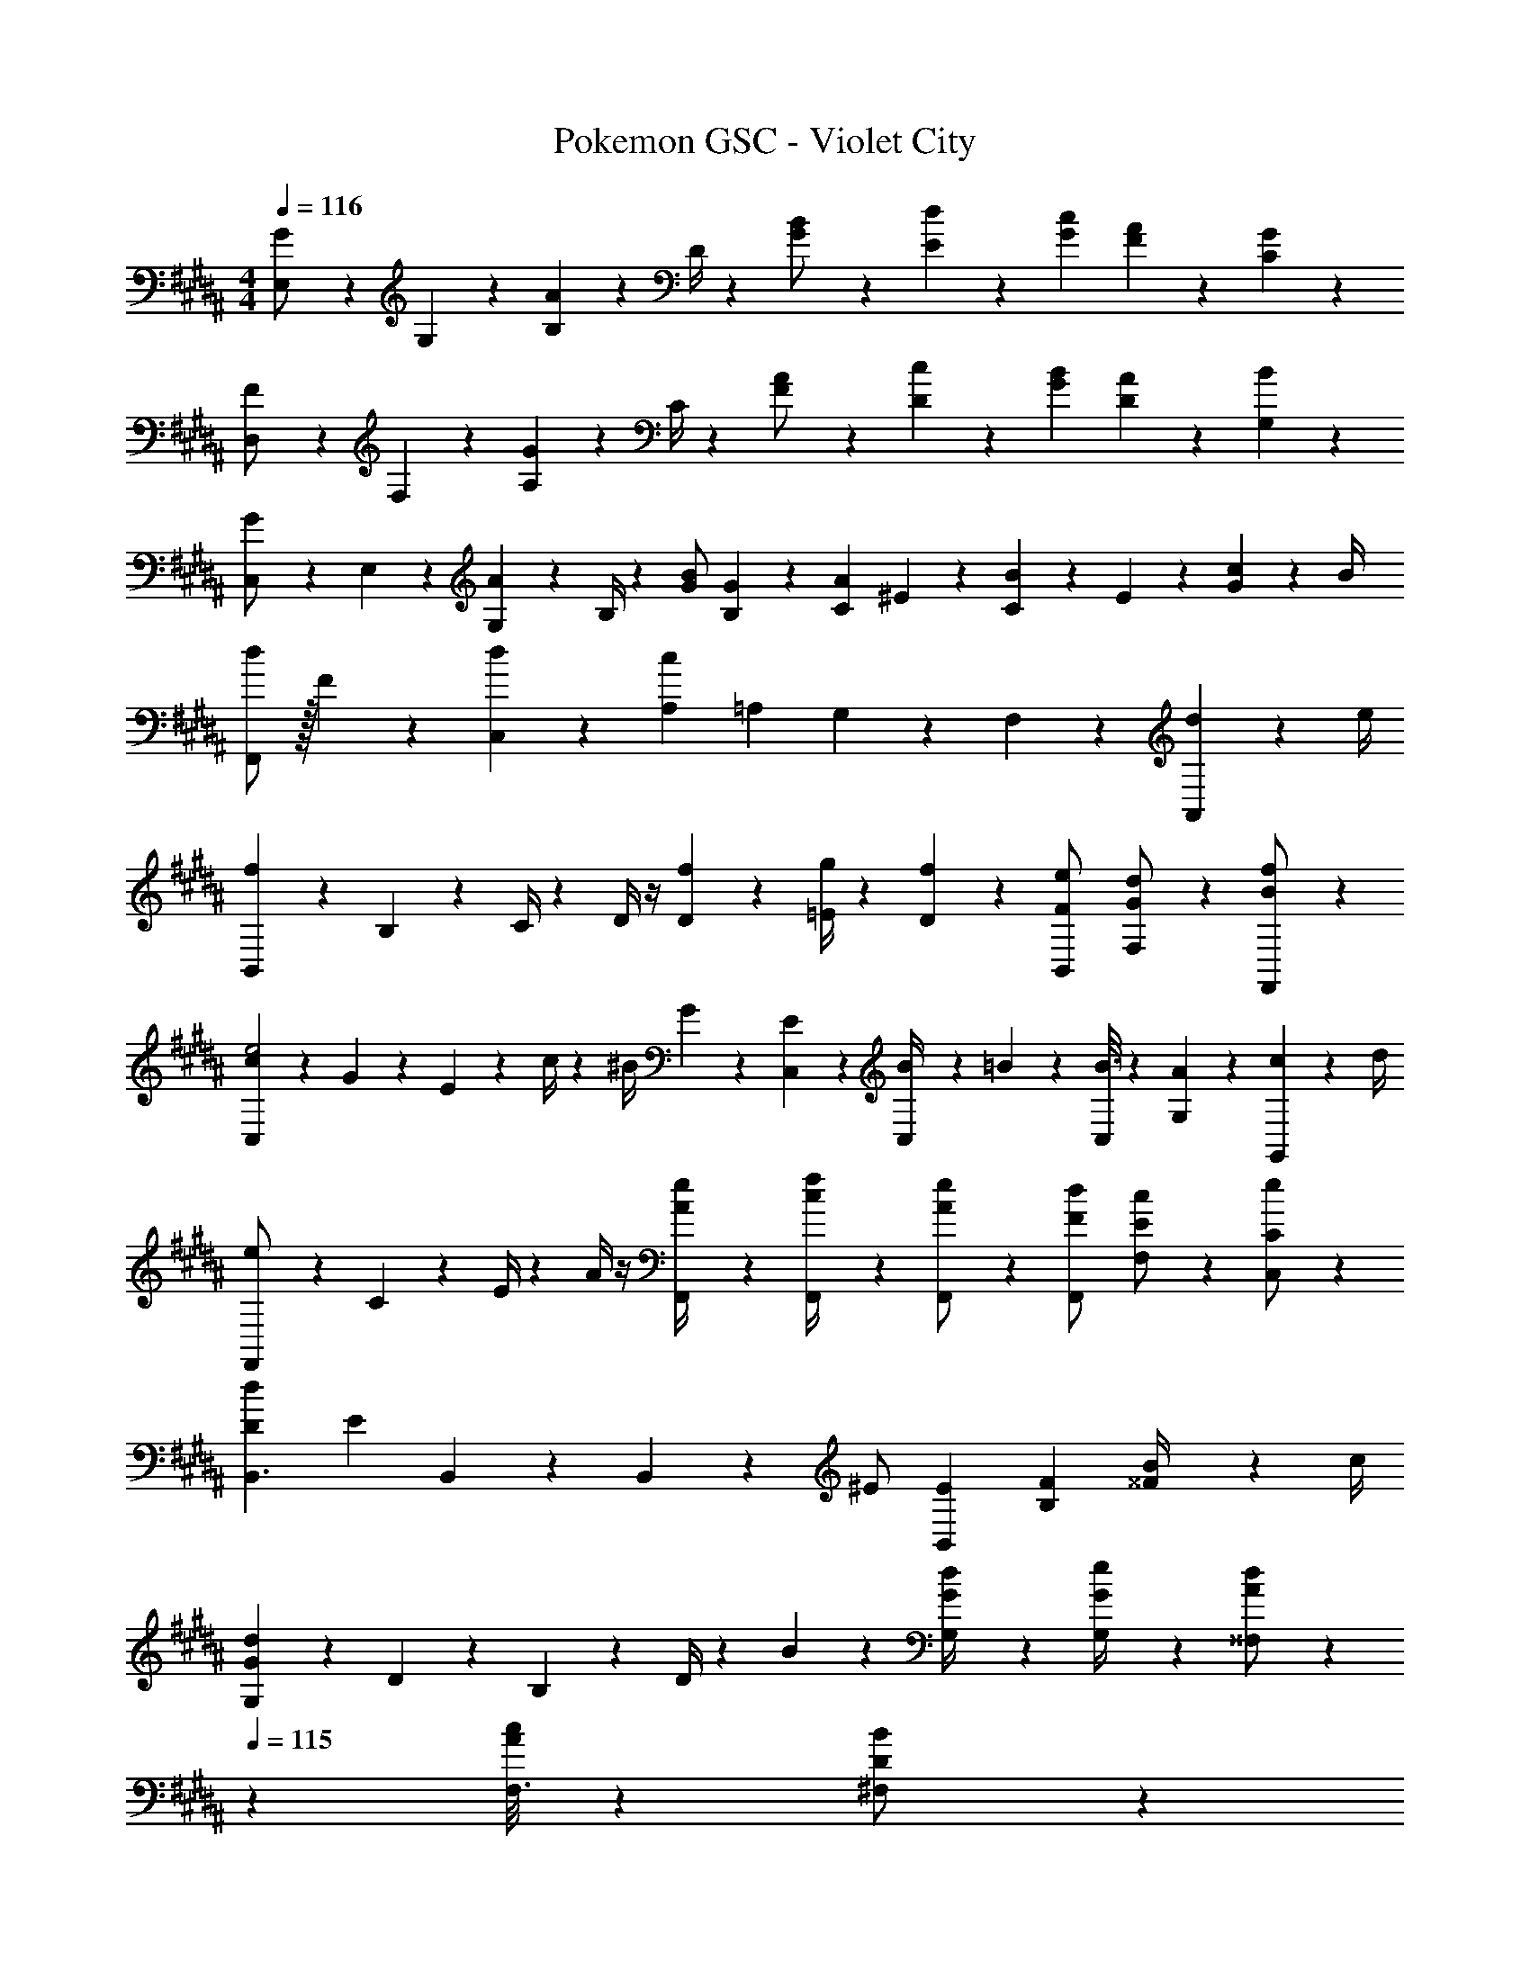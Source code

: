 X: 1
T: Pokemon GSC - Violet City
Z: ABC Generated by Starbound Composer
L: 1/4
M: 4/4
Q: 1/4=116
K: B
[E,5/18G/2] z/72 G,2/9 z5/288 [B,2/9A13/28] z7/288 D/4 z/126 [G13/28B/2] z/28 [d27/28E27/28] z/28 [c13/28G13/28] [A13/28F13/28] z/28 [G13/28C13/28] z/28 
[D,5/18F/2] z/72 F,2/9 z5/288 [A,2/9G13/28] z7/288 C/4 z/126 [F13/28A/2] z/28 [c27/28D27/28] z/28 [B13/28G13/28] [A13/28D13/28] z/28 [B13/28G,13/28] z/28 
[C,5/18G/2] z/72 E,2/9 z5/288 [G,2/9A13/28] z7/288 B,/4 z/126 [G/2B/2] [G27/28B,29/28] z/28 [z3/14C2/9A13/28] ^E2/9 z/36 [C2/9B13/28] z/36 E2/9 z/36 [G2/9c13/28] z/36 B/4 
[d/2F,,29/28] z/32 F13/28 z9/224 [d13/28C,13/28] z/28 [cA,] [z3/14=A,2/9] G,2/9 z/36 F,2/9 z5/18 [d2/9A,,13/28] z/36 e/4 
[B,,2/9f29/28] z89/288 B,2/9 z7/288 C/4 z/126 D/4 z/4 [f2/9D2/9] z5/252 [g/4=E/4] z/126 [f13/28D13/28] z/28 [F13/28B,,13/28e/2] [G13/28F,13/28d/2] z/28 [B13/28F,,13/28f/2] z/28 
[C,2/9c5/18e2] z5/72 G2/9 z5/288 E2/9 z7/288 c/4 z/126 [z55/224^B/4] G2/9 z40/1241 [C,/12E2/9] z10/63 [C,3/28B/4] z19/126 =B/5 z3/10 [B3/16C,13/28] z31/112 [A13/28G,13/28] z/28 [c2/9G,,13/28] z/36 d/4 
[F,,2/9e/2] z89/288 C2/9 z7/288 E/4 z/126 A/4 z/4 [F,,/12A2/9e/4] z10/63 [F,,3/28c/4f/4] z19/126 [F,,/5A13/28e/2] z3/10 [F13/28F,,13/28d/2] [E13/28F,13/28c/2] z/28 [C13/28C,13/28e/2] z/28 
[d29/28D29/28B,,3/2] [z/2E] B,,/12 z10/63 B,,3/28 z19/126 ^E/2 [B,,13/28E15/28] [z/2FB,] [^^F2/9B/4] z/36 c/4 
[G,5/18G29/28d29/28] z/72 D2/9 z5/288 B,2/9 z7/288 D/4 z/126 B13/28 z/28 [G,/12G/4d/4] z10/63 [G,3/28e/4G5/18] z19/126 [^^F,/5A/2d/2] z37/140 
Q: 1/4=115
z/28 [F,3/16A13/28c/2] z31/112 [D13/28B/2^F,/2] z/28 
Q: 1/4=114
[^F13/28F,13/28c/2] z/28 
Q: 1/4=116
[C,5/18d29/28] z/72 ^E,2/9 z5/288 G,2/9 z7/288 B,/4 z/126 [z55/224C/4g] E2/9 z40/1241 G2/9 z5/252 B/4 z/126 [z181/224C63/32] [z19/224g5/8] [z/14b/12] d'/2 c2/9 z/36 d/4 
[E,,2/9e/2] z89/288 G13/28 z9/224 B13/28 z/28 [E,,/12e13/28] z10/63 E,,3/28 z19/126 [F,,/5d/4] z9/214 F2/9 z/28 [F,,3/16B2/9] z3/112 d2/9 z/36 [c2/9C,13/28] z/36 F2/9 z/36 [A2/9^B,,13/28] z/36 c/4 
[=B,,2/9=E5/18B2] z5/72 B,2/9 z5/288 G,2/9 z7/288 E/4 z/126 [z55/224B,/4] G,2/9 z40/1241 [B,,/12B,2/9] z10/63 [B,,3/28E/4] z19/126 [z/2D63/32] B,,13/28 =A,, 
K: D
G,,2/9 z89/288 [G2/9B/4] z7/288 [A/4c/4] z/126 [B13/28d/2] z/28 [G,,/12d13/28f/2] z10/63 G,,3/28 z19/126 [A,,/5c13/28e/2] z3/10 [z3/28B/9d/8A,,3/16] [z3/28e/9] d2/9 z/36 [A13/28=E,13/28c/2] z/28 [A,,13/28F/2B/2] z/28 
[F,,2/9F15/28A15/28] z89/288 [C13/28F/2] z9/224 [F13/28A/2] z/28 [B,,/12Ce] z10/63 B,,3/28 z19/126 B,,/5 z3/10 [z27/28Dd^A,,] [E13/28=A,,13/28c/2] z/28 
[G,,2/9B15/28] z89/288 [B2/9g/4] z7/288 [c/4a/4] z/126 [d13/28b/2] z/28 [G,,/12f13/28d'/2] z10/63 G,,3/28 z19/126 [A,,/5e13/28c'/2] z3/10 [z3/28d/9b/8A,,3/16] [z3/28c'/9] b2/9 z/36 [c13/28E,13/28a/2] z/28 [B13/28A,,13/28g/2] z/28 
[F,,2/9A/2f15/28] z89/288 [F13/28c/2] z9/224 [A13/28f/2] z/28 [B,,/12e13/28e'/2] z10/63 B,,3/28 z19/126 B,,/5 z37/140 
Q: 1/4=115
z/28 [f'13/28^A,,] z/2 
Q: 1/4=114
[d'2/9=A,,13/28] z/36 e'/4 
K: B
K: B
[E,2/9g5/18f'2] z5/72 e2/9 z5/288 B2/9 z7/288 e/4 z/126 g/4 z/4 [E,/12g2/9] z10/63 [E,3/28a/4] z19/126 [z/2b] [z13/28E,15/28] [z/2B,15/28] [^^c'2/9G,2/9] z/36 [e'/4F,/4] 
[^E,2/9g5/18f'2] z5/72 ^e2/9 z5/288 B2/9 z7/288 e/4 z/126 g/4 z/4 [E,/12g2/9] z10/63 [E,3/28a/4] z19/126 [z/2b] [z13/28E,15/28] [z/2C15/28] [^A,2/9a/4] z/36 [G,/4b5/18] 
[F,2/9c3/10^c'2] z5/72 [z23/96B/4] [z71/288F/4] [z65/252c5/18] [z55/224B5/18] F/4 z/224 [z61/252F,/4c/4] [z65/252B5/18F,5/18] [z61/252F5/18F,,/2] C/4 z/126 [z3/14F/4F,,13/28] [z/4A5/18] [z/4c5/18F,13/28] f/4 [F,,2/9a/4] z/36 [G,,/4c'5/18] 
[c3/2a3/2F,3/2] z/28 [^B2/9G,2/9=a/4] z5/252 [=B/4=A,/4g/4] z/126 [cf^A,] z13/28 [d2/9^A,,13/28] z/36 =e/4 
[B,,2/9f29/28] z89/288 B,2/9 z7/288 C/4 z/126 D/4 z/4 [f2/9D2/9] z5/252 [g/4E/4] z/126 [f13/28D13/28] z/28 [F13/28B,,13/28e/2] [G13/28F,13/28d/2] z/28 [B13/28F,,13/28f/2] z/28 
[C,2/9c5/18e2] z5/72 G2/9 z5/288 E2/9 z7/288 c/4 z/126 [z55/224^B/4] G2/9 z40/1241 [C,/12E2/9] z10/63 [C,3/28B/4] z19/126 =B/5 z3/10 [B3/16C,13/28] z31/112 [A13/28G,13/28] z/28 [c2/9G,,13/28] z/36 d/4 
[F,,2/9e/2] z89/288 C2/9 z7/288 E/4 z/126 A/4 z/4 [F,,/12A2/9e/4] z10/63 [F,,3/28c/4f/4] z19/126 [F,,/5A13/28e/2] z3/10 [F13/28F,,13/28d/2] [E13/28F,13/28c/2] z/28 [C13/28C,13/28e/2] z/28 
[d29/28D29/28B,,3/2] [z/2E] B,,/12 z10/63 B,,3/28 z19/126 ^E/2 [B,,13/28E15/28] [z/2FB,] [^^F2/9B/4] z/36 c/4 
[G,5/18G29/28d29/28] z/72 D2/9 z5/288 B,2/9 z7/288 D/4 z/126 B13/28 z/28 [G,/12G/4d/4] z10/63 [G,3/28e/4G5/18] z19/126 [^^F,/5A/2d/2] z37/140 
Q: 1/4=115
z/28 [F,3/16A13/28c/2] z31/112 [D13/28B/2^F,/2] z/28 
Q: 1/4=114
[^F13/28F,13/28c/2] z/28 
Q: 1/4=116
[C,5/18d29/28] z/72 E,2/9 z5/288 G,2/9 z7/288 B,/4 z/126 [z55/224C/4g] E2/9 z40/1241 G2/9 z5/252 B/4 z/126 [z181/224C63/32] [z19/224g5/8] [z/14b/12] d'/2 c2/9 z/36 d/4 
[E,,2/9e/2] z89/288 G13/28 z9/224 B13/28 z/28 [E,,/12e13/28] z10/63 E,,3/28 z19/126 [F,,/5d/4] z9/214 F2/9 z/28 [F,,3/16B2/9] z3/112 d2/9 z/36 [c2/9C,13/28] z/36 F2/9 z/36 [A2/9^B,,13/28] z/36 c/4 
[=B,,2/9=E5/18B2] z5/72 B,2/9 z5/288 G,2/9 z7/288 E/4 z/126 [z55/224B,/4] G,2/9 z40/1241 [B,,/12B,2/9] z10/63 [B,,3/28E/4] z19/126 [z/2D63/32] B,,13/28 =A,, 
K: D
G,,2/9 z89/288 [G2/9B/4] z7/288 [A/4c/4] z/126 [B13/28d/2] z/28 [G,,/12d13/28f/2] z10/63 G,,3/28 z19/126 [A,,/5c13/28e/2] z3/10 [z3/28B/9d/8A,,3/16] [z3/28e/9] d2/9 z/36 [A13/28=E,13/28c/2] z/28 [A,,13/28F/2B/2] z/28 
[F,,2/9F15/28A15/28] z89/288 [C13/28F/2] z9/224 [F13/28A/2] z/28 [B,,/12Ce] z10/63 B,,3/28 z19/126 B,,/5 z3/10 [z27/28Dd^A,,] [E13/28=A,,13/28c/2] z/28 
[G,,2/9B15/28] z89/288 [B2/9g/4] z7/288 [c/4a/4] z/126 [d13/28b/2] z/28 [G,,/12f13/28d'/2] z10/63 G,,3/28 z19/126 [A,,/5e13/28c'/2] z3/10 [z3/28d/9b/8A,,3/16] [z3/28c'/9] b2/9 z/36 [c13/28E,13/28a/2] z/28 [B13/28A,,13/28g/2] z/28 
[F,,2/9A/2f15/28] z89/288 [F13/28c/2] z9/224 [A13/28f/2] z/28 [B,,/12e13/28e'/2] z10/63 B,,3/28 z19/126 B,,/5 z37/140 
Q: 1/4=115
z/28 [f'13/28^A,,] z/2 
Q: 1/4=114
[d'2/9=A,,13/28] z/36 e'/4 
K: B
K: B
[E,2/9g5/18f'2] z5/72 e2/9 z5/288 B2/9 z7/288 e/4 z/126 g/4 z/4 [E,/12g2/9] z10/63 [E,3/28^a/4] z19/126 [z/2b] [z13/28E,15/28] [z/2B,15/28] [^^c'2/9G,2/9] z/36 [e'/4F,/4] 
[^E,2/9g5/18f'2] z5/72 ^e2/9 z5/288 B2/9 z7/288 e/4 z/126 g/4 z/4 [E,/12g2/9] z10/63 [E,3/28a/4] z19/126 [z/2b] [z13/28E,15/28] [z/2C15/28] [A,2/9a/4] z/36 [G,/4b5/18] 
[F,2/9c3/10^c'2] z5/72 [z23/96B/4] [z71/288F/4] [z65/252c5/18] [z55/224B5/18] F/4 z/224 [z61/252F,/4c/4] [z65/252B5/18F,5/18] [z61/252F5/18F,,/2] C/4 z/126 [z3/14F/4F,,13/28] [z/4A5/18] [z/4c5/18F,13/28] f/4 [F,,2/9a/4] z/36 [G,,/4c'5/18] 
[c3/2a3/2F,3/2] z/28 [^B2/9G,2/9=a/4] z5/252 [=B/4=A,/4g/4] z/126 [cf^A,] z13/28 [d2/9^A,,13/28] z/36 =e/4 
